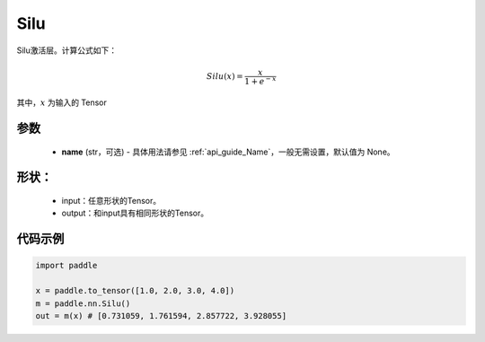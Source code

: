 .. _cn_api_nn_Silu:

Silu
-------------------------------
.. py:class:: paddle.nn.Silu(name=None)

Silu激活层。计算公式如下：

.. math::

    Silu(x) = \frac{x}{1 + e^{-x}}

其中，:math:`x` 为输入的 Tensor

参数
::::::::::
    - **name** (str，可选) - 具体用法请参见 :ref:`api_guide_Name`，一般无需设置，默认值为 None。

形状：
::::::::::
    - input：任意形状的Tensor。
    - output：和input具有相同形状的Tensor。

代码示例
:::::::::

.. code-block:: python

    import paddle

    x = paddle.to_tensor([1.0, 2.0, 3.0, 4.0])
    m = paddle.nn.Silu()
    out = m(x) # [0.731059, 1.761594, 2.857722, 3.928055]

